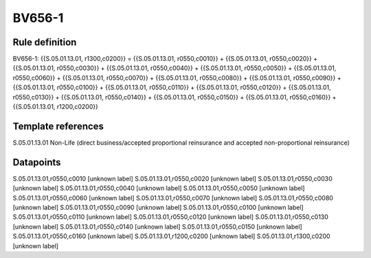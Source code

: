 =======
BV656-1
=======

Rule definition
---------------

BV656-1: {{S.05.01.13.01, r1300,c0200}} = {{S.05.01.13.01, r0550,c0010}} + {{S.05.01.13.01, r0550,c0020}} + {{S.05.01.13.01, r0550,c0030}} + {{S.05.01.13.01, r0550,c0040}} + {{S.05.01.13.01, r0550,c0050}} + {{S.05.01.13.01, r0550,c0060}} + {{S.05.01.13.01, r0550,c0070}} + {{S.05.01.13.01, r0550,c0080}} + {{S.05.01.13.01, r0550,c0090}} + {{S.05.01.13.01, r0550,c0100}} + {{S.05.01.13.01, r0550,c0110}} + {{S.05.01.13.01, r0550,c0120}} + {{S.05.01.13.01, r0550,c0130}} + {{S.05.01.13.01, r0550,c0140}} + {{S.05.01.13.01, r0550,c0150}} + {{S.05.01.13.01, r0550,c0160}} + {{S.05.01.13.01, r1200,c0200}}


Template references
-------------------

S.05.01.13.01 Non-Life (direct business/accepted proportional reinsurance and accepted non-proportional reinsurance)


Datapoints
----------

S.05.01.13.01,r0550,c0010 [unknown label]
S.05.01.13.01,r0550,c0020 [unknown label]
S.05.01.13.01,r0550,c0030 [unknown label]
S.05.01.13.01,r0550,c0040 [unknown label]
S.05.01.13.01,r0550,c0050 [unknown label]
S.05.01.13.01,r0550,c0060 [unknown label]
S.05.01.13.01,r0550,c0070 [unknown label]
S.05.01.13.01,r0550,c0080 [unknown label]
S.05.01.13.01,r0550,c0090 [unknown label]
S.05.01.13.01,r0550,c0100 [unknown label]
S.05.01.13.01,r0550,c0110 [unknown label]
S.05.01.13.01,r0550,c0120 [unknown label]
S.05.01.13.01,r0550,c0130 [unknown label]
S.05.01.13.01,r0550,c0140 [unknown label]
S.05.01.13.01,r0550,c0150 [unknown label]
S.05.01.13.01,r0550,c0160 [unknown label]
S.05.01.13.01,r1200,c0200 [unknown label]
S.05.01.13.01,r1300,c0200 [unknown label]


